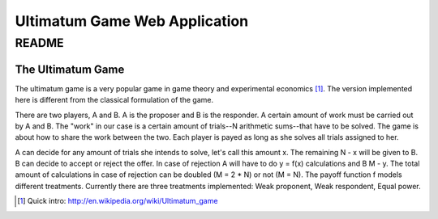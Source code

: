 ========================================================
Ultimatum Game Web Application
========================================================
------
README
------

The Ultimatum Game
------------------

The ultimatum game is a very popular game in game theory and experimental
economics [#]_. The version implemented here is different from the classical
formulation of the game. 

There are two players, A and B. A is the proposer and B is the responder. A
certain amount of work must be carried out by A and B. The "work" in our case is
a certain amount of trials--N arithmetic sums--that have to be solved. The game
is about how to share the work between the two. Each player is payed as long as
she solves all trials assigned to her. 

A can decide for any amount of trials she intends to solve, let's call this
amount x. The remaining N - x will be given to B. B can decide to accept or
reject the offer. In case of rejection A will have to do y = f(x) calculations
and B M - y. The total amount of calculations in case of rejection can be
doubled (M = 2 * N) or not (M = N). The payoff function f models different
treatments. Currently there are three treatments implemented: Weak proponent,
Weak respondent, Equal power.

.. [#] Quick intro: http://en.wikipedia.org/wiki/Ultimatum_game
